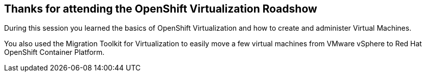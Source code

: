 == Thanks for attending the OpenShift Virtualization Roadshow

During this session you learned the basics of OpenShift Virtualization and how to create and administer Virtual Machines.

You also used the Migration Toolkit for Virtualization to easily move a few virtual machines from VMware vSphere to Red Hat OpenShift Container Platform.
